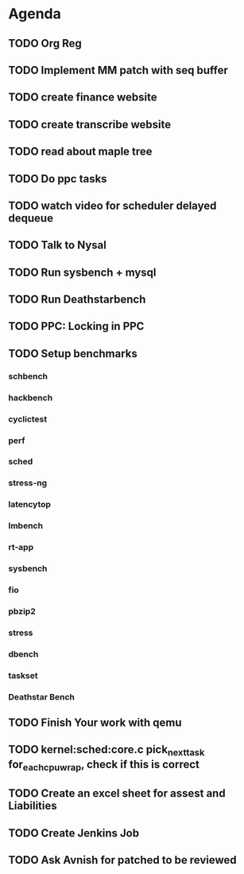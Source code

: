 * Agenda

** TODO Org Reg
DEADLINE: <2025-01-27 Mon>

** TODO Implement MM patch with seq buffer
DEADLINE: <2024-10-19 Sat>

** TODO create finance website
DEADLINE: <2025-01-27 Mon>

** TODO create transcribe website
DEADLINE: <2025-01-27 Mon>

** TODO read about maple tree
DEADLINE: <2024-11-17 Sun>

** TODO Do ppc tasks
DEADLINE: <2024-10-14 Mon>

** TODO watch video for scheduler delayed dequeue
DEADLINE: <2024-10-14 Mon>

** TODO Talk to Nysal
DEADLINE: <2024-10-14 Mon>

** TODO Run sysbench + mysql
DEADLINE: <2024-10-14 Mon>

** TODO Run Deathstarbench
DEADLINE: <2024-10-14 Mon>

** TODO PPC: Locking in PPC
DEADLINE: <2024-10-14 Mon>

** TODO Setup benchmarks
DEADLINE: <2024-10-14 Mon>
*** schbench
*** hackbench
*** cyclictest
*** perf
*** sched
*** stress-ng
*** latencytop
*** lmbench
*** rt-app
*** sysbench
*** fio
*** pbzip2
*** stress
*** dbench
*** taskset
*** Deathstar Bench

** TODO Finish Your work with qemu
DEADLINE: <2024-11-16 Sat>

** TODO kernel:sched:core.c pick_next_task for_each_cpu_wrap, check if this is correct
DEADLINE: <2024-12-01 Sun>

** TODO Create an excel sheet for assest and Liabilities
DEADLINE: <2024-12-01 Sun>

** TODO Create Jenkins Job
DEADLINE: <2024-12-01 Sun>
** TODO Ask Avnish for patched to be reviewed
DEADLINE: <2024-10-30 Wed>

